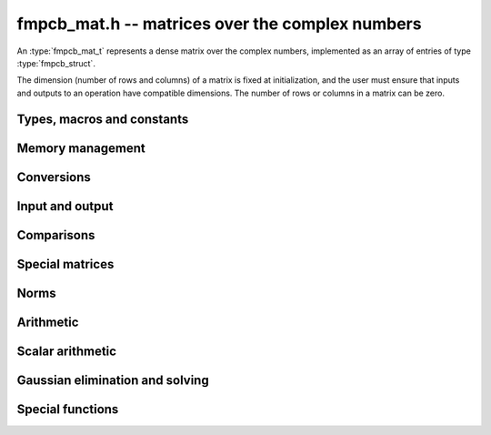 .. _fmpcb-mat:

**fmpcb_mat.h** -- matrices over the complex numbers
===============================================================================

An :type:`fmpcb_mat_t` represents a dense matrix over the complex numbers,
implemented as an array of entries of type :type:`fmpcb_struct`.

The dimension (number of rows and columns) of a matrix is fixed at
initialization, and the user must ensure that inputs and outputs to
an operation have compatible dimensions. The number of rows or columns
in a matrix can be zero.


Types, macros and constants
-------------------------------------------------------------------------------

.. type:: fmpcb_mat_struct

.. type:: fmpcb_mat_t

    Contains a pointer to a flat array of the entries (entries), an array of
    pointers to the start of each row (rows), and the number of rows (r)
    and columns (c).

    An *fmpcb_mat_t* is defined as an array of length one of type
    *fmpcb_mat_struct*, permitting an *fmpcb_mat_t* to
    be passed by reference.

.. macro:: fmpcb_mat_entry(mat, i, j)

    Macro giving a pointer to the entry at row *i* and column *j*.

.. macro:: fmpcb_mat_nrows(mat)

    Returns the number of rows of the matrix.

.. macro:: fmpcb_mat_ncols(mat)

    Returns the number of columns of the matrix.


Memory management
-------------------------------------------------------------------------------

.. function:: void fmpcb_mat_init(fmpcb_mat_t mat, long r, long c)

    Initializes the matrix, setting it to the zero matrix with *r* rows
    and *c* columns.

.. function:: void fmpcb_mat_clear(fmpcb_mat_t mat)

    Clears the matrix, deallocating all entries.


Conversions
-------------------------------------------------------------------------------

.. function:: void fmpcb_mat_set(fmpcb_mat_t dest, const fmpcb_mat_t src)

.. function:: void fmpcb_mat_set_fmpz_mat(fmpcb_mat_t dest, const fmpz_mat_t src)

.. function:: void fmpcb_mat_set_fmpq_mat(fmpcb_mat_t dest, const fmpq_mat_t src, long prec)

    Sets *dest* to *src*. The operands must have identical dimensions.


Input and output
-------------------------------------------------------------------------------

.. function:: void fmpcb_mat_printd(const fmpcb_mat_t mat, long digits)

    Prints each entry in the matrix with the specified number of decimal digits.

Comparisons
-------------------------------------------------------------------------------

.. function:: int fmpcb_mat_equal(const fmpcb_mat_t mat1, const fmpcb_mat_t mat2)

    Returns nonzero iff the matrices have the same dimensions
    and identical entries.

.. function:: int fmpcb_mat_overlaps(const fmpcb_mat_t mat1, const fmpcb_mat_t mat2)

    Returns nonzero iff the matrices have the same dimensions
    and each entry in *mat1* overlaps with the corresponding entry in *mat2*.

.. function:: int fmpcb_mat_contains(const fmpcb_mat_t mat1, const fmpcb_mat_t mat2)

.. function:: int fmpcb_mat_contains_fmpz_mat(const fmpcb_mat_t mat1, const fmpz_mat_t mat2)

.. function:: int fmpcb_mat_contains_fmpq_mat(const fmpcb_mat_t mat1, const fmpq_mat_t mat2)

    Returns nonzero iff the matrices have the same dimensions and each entry
    in *mat2* is contained in the corresponding entry in *mat1*.


Special matrices
-------------------------------------------------------------------------------

.. function:: void fmpcb_mat_zero(fmpcb_mat_t mat)

    Sets all entries in mat to zero.

.. function:: void fmpcb_mat_one(fmpcb_mat_t mat)

    Sets the entries on the main diagonal to ones,
    and all other entries to zero.


Norms
-------------------------------------------------------------------------------

.. function:: void fmpcb_mat_bound_inf_norm(fmpr_t b, const fmpcb_mat_t A, long prec)

    Sets *b* to an upper bound for the infinity norm (i.e. the largest
    absolute value row sum) of *A*, computed using floating-point arithmetic
    at *prec* bits with all operations rounded up.


Arithmetic
-------------------------------------------------------------------------------

.. function:: void fmpcb_mat_neg(fmpcb_mat_t dest, const fmpcb_mat_t src)

    Sets *dest* to the exact negation of *src*. The operands must have
    the same dimensions.

.. function:: void fmpcb_mat_add(fmpcb_mat_t res, const fmpcb_mat_t mat1, const fmpcb_mat_t mat2, long prec)

    Sets res to the sum of *mat1* and *mat2*. The operands must have the same dimensions.

.. function:: void fmpcb_mat_sub(fmpcb_mat_t res, const fmpcb_mat_t mat1, const fmpcb_mat_t mat2, long prec)

    Sets *res* to the difference of *mat1* and *mat2*. The operands must have
    the same dimensions.

.. function:: void fmpcb_mat_mul(fmpcb_mat_t res, const fmpcb_mat_t mat1, const fmpcb_mat_t mat2, long prec)

    Sets *res* to the matrix product of *mat1* and *mat2*. The operands must have
    compatible dimensions for matrix multiplication.

.. function:: void fmpcb_mat_pow_ui(fmpcb_mat_t res, const fmpcb_mat_t mat, ulong exp, long prec)

    Sets *res* to *mat* raised to the power *exp*. Requires that *mat*
    is a square matrix.


Scalar arithmetic
-------------------------------------------------------------------------------

.. function:: void fmpcb_mat_scalar_mul_2exp_si(fmpcb_mat_t B, const fmpcb_mat_t A, long c)

    Sets *B* to *A* multiplied by `2^c`.

.. function:: void fmpcb_mat_scalar_addmul_si(fmpcb_mat_t B, const fmpcb_mat_t A, long c, long prec)

.. function:: void fmpcb_mat_scalar_addmul_fmpz(fmpcb_mat_t B, const fmpcb_mat_t A, const fmpz_t c, long prec)

.. function:: void fmpcb_mat_scalar_addmul_fmprb(fmpcb_mat_t B, const fmpcb_mat_t A, const fmprb_t c, long prec)

.. function:: void fmpcb_mat_scalar_addmul_fmpcb(fmpcb_mat_t B, const fmpcb_mat_t A, const fmpcb_t c, long prec)

    Sets *B* to `B + A \times c`.

.. function:: void fmpcb_mat_scalar_mul_si(fmpcb_mat_t B, const fmpcb_mat_t A, long c, long prec)

.. function:: void fmpcb_mat_scalar_mul_fmpz(fmpcb_mat_t B, const fmpcb_mat_t A, const fmpz_t c, long prec)

.. function:: void fmpcb_mat_scalar_mul_fmprb(fmpcb_mat_t B, const fmpcb_mat_t A, const fmprb_t c, long prec)

.. function:: void fmpcb_mat_scalar_mul_fmpcb(fmpcb_mat_t B, const fmpcb_mat_t A, const fmpcb_t c, long prec)

    Sets *B* to `A \times c`.

.. function:: void fmpcb_mat_scalar_div_si(fmpcb_mat_t B, const fmpcb_mat_t A, long c, long prec)

.. function:: void fmpcb_mat_scalar_div_fmpz(fmpcb_mat_t B, const fmpcb_mat_t A, const fmpz_t c, long prec)

.. function:: void fmpcb_mat_scalar_div_fmprb(fmpcb_mat_t B, const fmpcb_mat_t A, const fmprb_t c, long prec)

.. function:: void fmpcb_mat_scalar_div_fmpcb(fmpcb_mat_t B, const fmpcb_mat_t A, const fmpcb_t c, long prec)

    Sets *B* to `A / c`.


Gaussian elimination and solving
-------------------------------------------------------------------------------

.. function:: int fmpcb_mat_lu(long * perm, fmpcb_mat_t LU, const fmpcb_mat_t A, long prec)

    Given an `n \times n` matrix `A`, computes an LU decomposition `PLU = A`
    using Gaussian elimination with partial pivoting.
    The input and output matrices can be the same, performing the
    decomposition in-place.

    Entry `i` in the permutation vector perm is set to the row index in
    the input matrix corresponding to row `i` in the output matrix.

    The algorithm succeeds and returns nonzero if it can find `n` invertible
    (i.e. not containing zero) pivot entries. This guarantees that the matrix
    is invertible.

    The algorithm fails and returns zero, leaving the entries in `P` and `LU`
    undefined, if it cannot find `n` invertible pivot elements.
    In this case, either the matrix is singular, the input matrix was
    computed to insufficient precision, or the LU decomposition was
    attempted at insufficient precision.

.. function:: void fmpcb_mat_solve_lu_precomp(fmpcb_mat_t X, const long * perm, const fmpcb_mat_t LU, const fmpcb_mat_t B, long prec)

    Solves `AX = B` given the precomputed nonsingular LU decomposition `A = PLU`.
    The matrices `X` and `B` are allowed to be aliased with each other,
    but `X` is not allowed to be aliased with `LU`.

.. function:: int fmpcb_mat_solve(fmpcb_mat_t X, const fmpcb_mat_t A, const fmpcb_mat_t B, long prec)

    Solves `AX = B` where `A` is a nonsingular `n \times n` matrix
    and `X` and `B` are `n \times m` matrices, using LU decomposition.

    If `m > 0` and `A` cannot be inverted numerically (indicating either that
    `A` is singular or that the precision is insufficient), the values in the
    output matrix are left undefined and zero is returned. A nonzero return
    value guarantees that `A` is invertible and that the exact solution
    matrix is contained in the output.

.. function:: int fmpcb_mat_inv(fmpcb_mat_t X, const fmpcb_mat_t A, long prec)

    Sets `X = A^{-1}` where `A` is a square matrix, computed by solving
    the system `AX = I`.

    If `A` cannot be inverted numerically (indicating either that
    `A` is singular or that the precision is insufficient), the values in the
    output matrix are left undefined and zero is returned.
    A nonzero return value guarantees that the matrix is invertible
    and that the exact inverse is contained in the output.

.. function:: void fmpcb_mat_det(fmpcb_t det, const fmpcb_mat_t A, long prec)

    Computes the determinant of the matrix, using Gaussian elimination
    with partial pivoting. If at some point an invertible pivot element
    cannot be found, the elimination is stopped and the magnitude of the
    determinant of the remaining submatrix is bounded using
    Hadamard's inequality.


Special functions
-------------------------------------------------------------------------------

.. function:: void fmpcb_mat_exp(fmpcb_mat_t B, const fmpcb_mat_t A, long prec)

    Sets *B* to the exponential of the matrix *A*, defined by the Taylor series

    .. math ::

        \exp(A) = \sum_{k=0}^{\infty} \frac{A^k}{k!}.

    The function is evaluated as `\exp(A/2^r)^{2^r}`, where `r` is chosen
    to give rapid convergence of the Taylor series. The series is
    evaluated using rectangular splitting.
    If `\|A/2^r\| \le c` and `N \ge 2c`, we bound the entrywise error
    when truncating the Taylor series before term `N` by `2 c^N / N!`.

